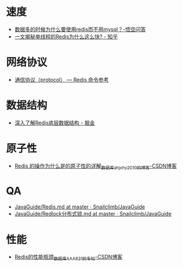 * 速度
  + [[http://share.wukongwenda.cn/question/6500334180147134733/][数据多的时候为什么要使用redis而不用mysql？-悟空问答]]
  + [[https://zhuanlan.zhihu.com/p/57089960][一文揭秘单线程的Redis为什么这么快? - 知乎]]

* 网络协议
  + [[http://redisdoc.com/topic/protocol.html][通信协议（protocol） — Redis 命令参考]]

* 数据结构
  + [[https://juejin.im/post/5d71d3bee51d453b5f1a04f1#heading-1][深入了解Redis底层数据结构 - 掘金]]

* 原子性
  + [[https://blog.csdn.net/ahjxhy2010/article/details/80520434][Redis 的操作为什么是的原子性的详解_数据库_ahjxhy2010的博客-CSDN博客]]

* QA
  + [[https://github.com/Snailclimb/JavaGuide/blob/master/docs/database/Redis/Redis.md][JavaGuide/Redis.md at master · Snailclimb/JavaGuide]]
  + [[https://github.com/Snailclimb/JavaGuide/blob/master/docs/database/Redis/Redlock%E5%88%86%E5%B8%83%E5%BC%8F%E9%94%81.md][JavaGuide/Redlock分布式锁.md at master · Snailclimb/JavaGuide]]

* 性能
  + [[https://blog.csdn.net/AAA821/article/details/82930679][Redis的性能瓶颈_数据库_AAA821的专栏-CSDN博客]]

